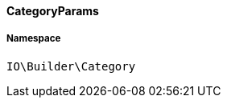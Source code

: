 :table-caption!:
:example-caption!:
:source-highlighter: prettify
:sectids!:

[[io__categoryparams]]
==== CategoryParams





===== Namespace

`IO\Builder\Category`





